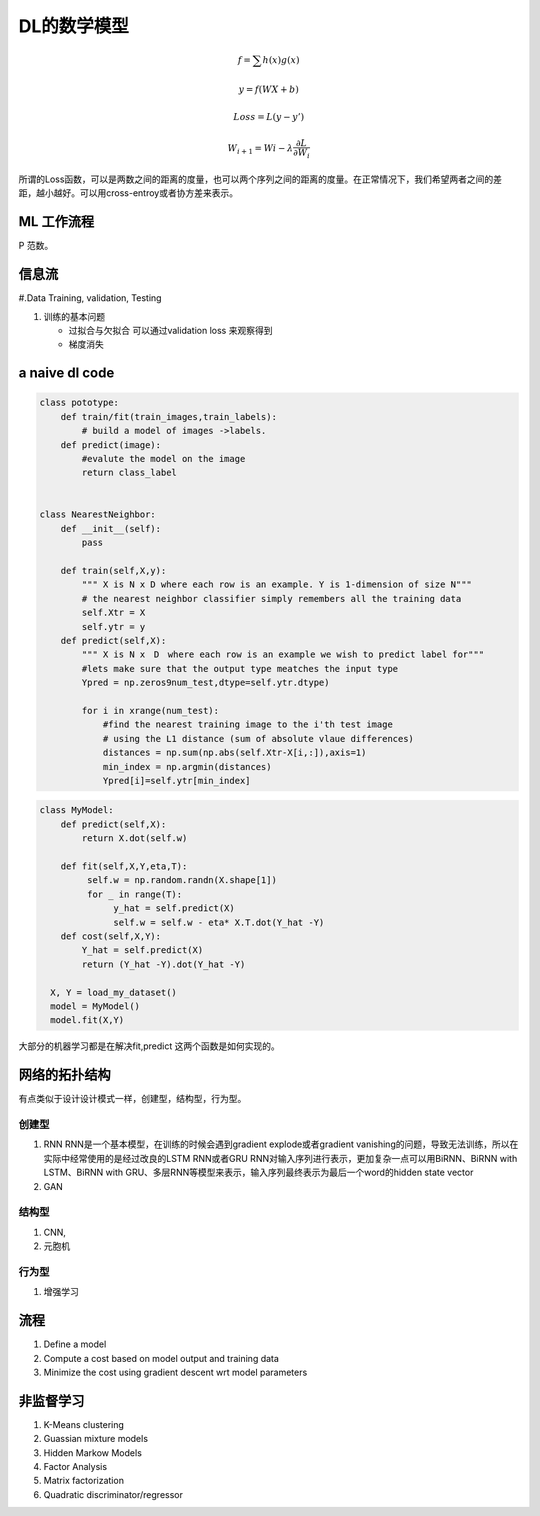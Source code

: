 ************
DL的数学模型
************

.. math:: 

   f =\sum{h(x)g(x)}

   y = f(WX+b)
   
   Loss = L(y-y')

   W_{i+1}=Wi - \lambda\frac{\partial{L}}{\partial{W_i}}


所谓的Loss函数，可以是两数之间的距离的度量，也可以两个序列之间的距离的度量。在正常情况下，我们希望两者之间的差距，越小越好。可以用cross-entroy或者协方差来表示。


ML 工作流程
============

.. image:: /Stage_1/BasicMachineLearningWorkflow.png

P  范数。

信息流
======

#.Data Training, validation, Testing 

.. graphviz::
   
   digraph G {
      Data->model->score->loss->model;
   }

#. 训练的基本问题
   
   - 过拟合与欠拟合 可以通过validation loss 来观察得到
   - 梯度消失


a naive dl  code
================

.. code-block:: python

   class pototype:
       def train/fit(train_images,train_labels):
           # build a model of images ->labels.
       def predict(image):
           #evalute the model on the image
           return class_label


   class NearestNeighbor:
       def __init__(self):
           pass

       def train(self,X,y):
           """ X is N x D where each row is an example. Y is 1-dimension of size N"""
           # the nearest neighbor classifier simply remembers all the training data
           self.Xtr = X
           self.ytr = y
       def predict(self,X):
           """ X is N x　D　where each row is an example we wish to predict label for"""
           #lets make sure that the output type meatches the input type
           Ypred = np.zeros9num_test,dtype=self.ytr.dtype)

           for i in xrange(num_test):
               #find the nearest training image to the i'th test image
               # using the L1 distance (sum of absolute vlaue differences)
               distances = np.sum(np.abs(self.Xtr-X[i,:]),axis=1)
               min_index = np.argmin(distances)
               Ypred[i]=self.ytr[min_index]



.. code-block:: python
   
   class MyModel:
       def predict(self,X):
           return X.dot(self.w)
       
       def fit(self,X,Y,eta,T):
            self.w = np.random.randn(X.shape[1])
            for _ in range(T):
                 y_hat = self.predict(X)
                 self.w = self.w - eta* X.T.dot(Y_hat -Y)
       def cost(self,X,Y):
           Y_hat = self.predict(X)
           return (Y_hat -Y).dot(Y_hat -Y)
    
     X, Y = load_my_dataset()
     model = MyModel()
     model.fit(X,Y)

大部分的机器学习都是在解决fit,predict 这两个函数是如何实现的。


网络的拓扑结构
==============

有点类似于设计设计模式一样，创建型，结构型，行为型。

创建型
------

#. RNN
   RNN是一个基本模型，在训练的时候会遇到gradient explode或者gradient vanishing的问题，导致无法训练，所以在实际中经常使用的是经过改良的LSTM RNN或者GRU RNN对输入序列进行表示，更加复杂一点可以用BiRNN、BiRNN with LSTM、BiRNN with GRU、多层RNN等模型来表示，输入序列最终表示为最后一个word的hidden state vector

#. GAN
   

结构型
------

#. CNN,
#. 元胞机

行为型
------

#. 增强学习 

流程
=====

#. Define a model
#. Compute a cost based on model output and training data
#. Minimize the cost using gradient descent wrt model parameters


非监督学习
==========

#. K-Means clustering
#. Guassian mixture models
#. Hidden Markow Models
#. Factor Analysis


#. Matrix factorization 
#. Quadratic discriminator/regressor
